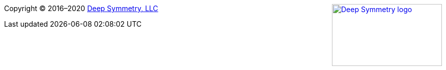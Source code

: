 
+++<a href="http://deepsymmetry.org"><img src="_images/DS-logo-bw-200-padded-left.png" align="right" alt="Deep Symmetry logo" width="216" height="123"></a>+++
Copyright © 2016&ndash;2020 http://deepsymmetry.org[Deep Symmetry, LLC]
